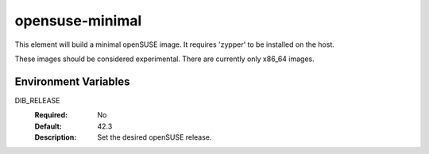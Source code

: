 ================
opensuse-minimal
================

This element will build a minimal openSUSE image. It requires 'zypper' to be
installed on the host.

These images should be considered experimental. There are currently only x86_64
images.

Environment Variables
---------------------

DIB_RELEASE
  :Required: No
  :Default: 42.3
  :Description: Set the desired openSUSE release.
